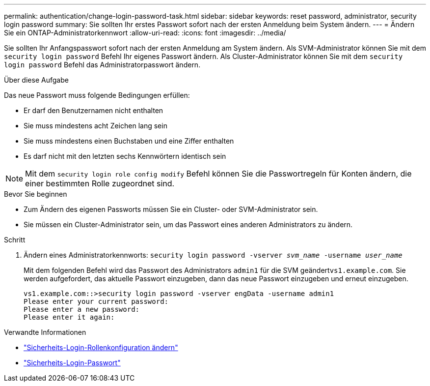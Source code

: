 ---
permalink: authentication/change-login-password-task.html 
sidebar: sidebar 
keywords: reset password, administrator, security login password 
summary: Sie sollten Ihr erstes Passwort sofort nach der ersten Anmeldung beim System ändern. 
---
= Ändern Sie ein ONTAP-Administratorkennwort
:allow-uri-read: 
:icons: font
:imagesdir: ../media/


[role="lead"]
Sie sollten Ihr Anfangspasswort sofort nach der ersten Anmeldung am System ändern. Als SVM-Administrator können Sie mit dem `security login password` Befehl Ihr eigenes Passwort ändern. Als Cluster-Administrator können Sie mit dem `security login password` Befehl das Administratorpasswort ändern.

.Über diese Aufgabe
Das neue Passwort muss folgende Bedingungen erfüllen:

* Er darf den Benutzernamen nicht enthalten
* Sie muss mindestens acht Zeichen lang sein
* Sie muss mindestens einen Buchstaben und eine Ziffer enthalten
* Es darf nicht mit den letzten sechs Kennwörtern identisch sein



NOTE: Mit dem `security login role config modify` Befehl können Sie die Passwortregeln für Konten ändern, die einer bestimmten Rolle zugeordnet sind.

.Bevor Sie beginnen
* Zum Ändern des eigenen Passworts müssen Sie ein Cluster- oder SVM-Administrator sein.
* Sie müssen ein Cluster-Administrator sein, um das Passwort eines anderen Administrators zu ändern.


.Schritt
. Ändern eines Administratorkennworts: `security login password -vserver _svm_name_ -username _user_name_`
+
Mit dem folgenden Befehl wird das Passwort des Administrators `admin1` für die SVM geändert``vs1.example.com``. Sie werden aufgefordert, das aktuelle Passwort einzugeben, dann das neue Passwort einzugeben und erneut einzugeben.

+
[listing]
----
vs1.example.com::>security login password -vserver engData -username admin1
Please enter your current password:
Please enter a new password:
Please enter it again:
----


.Verwandte Informationen
* link:https://docs.netapp.com/us-en/ontap-cli/security-login-role-config-modify.html["Sicherheits-Login-Rollenkonfiguration ändern"^]
* link:https://docs.netapp.com/us-en/ontap-cli/security-login-password.html["Sicherheits-Login-Passwort"^]

